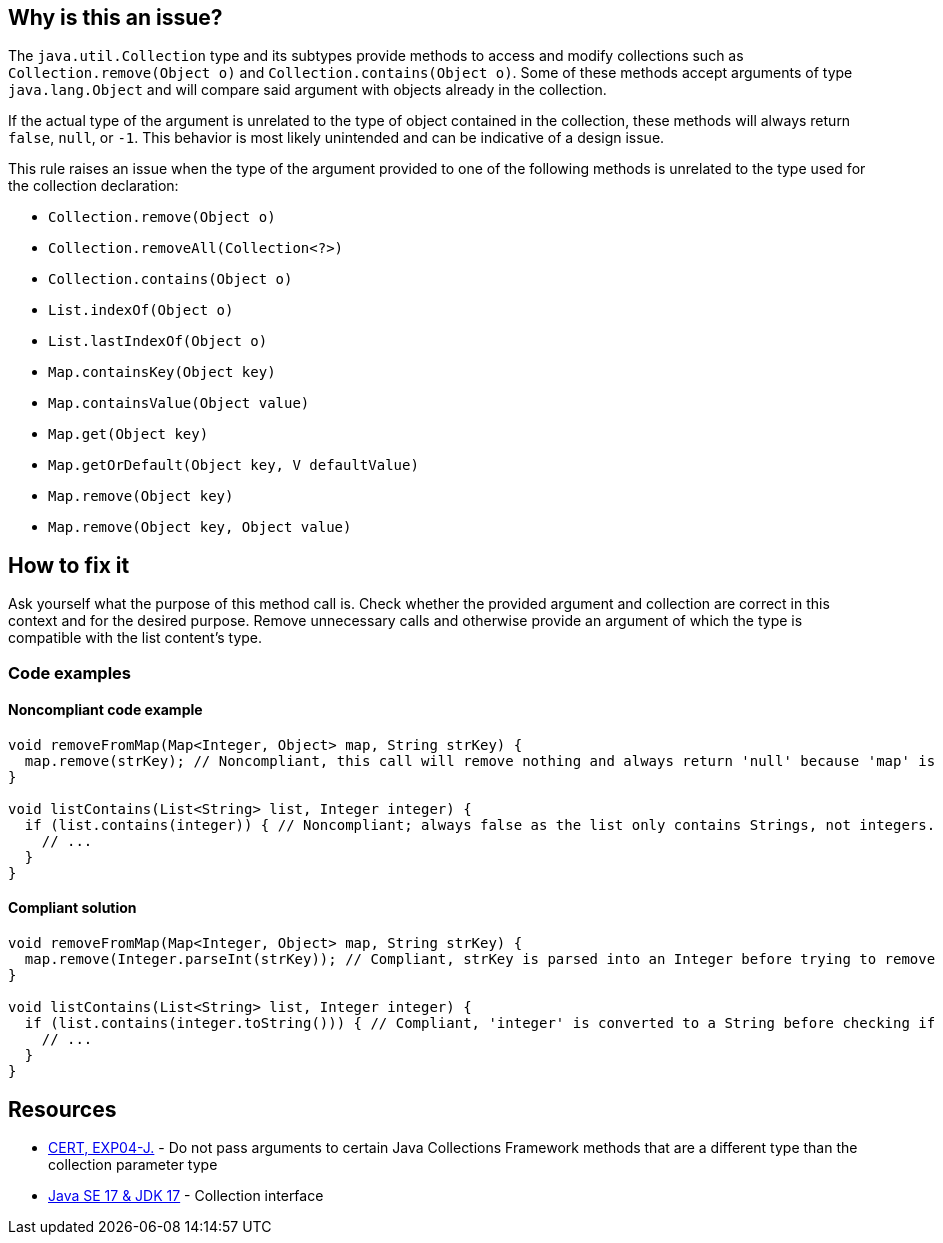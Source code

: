 == Why is this an issue?

The `java.util.Collection` type and its subtypes provide methods to access and modify collections such as `Collection.remove(Object o)` and `Collection.contains(Object o)`.
Some of these methods accept arguments of type `java.lang.Object` and will compare said argument with objects already in the collection.

If the actual type of the argument is unrelated to the type of object contained in the collection, these methods will always return `false`, `null`, or `-1`.
This behavior is most likely unintended and can be indicative of a design issue.

This rule raises an issue when the type of the argument provided to one of the following methods is unrelated to the type used for the collection declaration:

* `Collection.remove(Object o)`
* `Collection.removeAll(Collection<?>)`
* `Collection.contains(Object o)`
* `List.indexOf(Object o)`
* `List.lastIndexOf(Object o)`
* `Map.containsKey(Object key)`
* `Map.containsValue(Object value)`
* `Map.get(Object key)`
* `Map.getOrDefault(Object key, V defaultValue)`
* `Map.remove(Object key)`
* `Map.remove(Object key, Object value)`

== How to fix it

Ask yourself what the purpose of this method call is.
Check whether the provided argument and collection are correct in this context and for the desired purpose.
Remove unnecessary calls and otherwise provide an argument of which the type is compatible with the list content's type.

=== Code examples

==== Noncompliant code example

[source,java,diff-id=1,diff-type=noncompliant]
----
void removeFromMap(Map<Integer, Object> map, String strKey) {
  map.remove(strKey); // Noncompliant, this call will remove nothing and always return 'null' because 'map' is handling only Integer keys and String cannot be cast to Integer.
}

void listContains(List<String> list, Integer integer) {
  if (list.contains(integer)) { // Noncompliant; always false as the list only contains Strings, not integers.
    // ...
  }
}
----

==== Compliant solution
[source,java,diff-id=1,diff-type=compliant]
----
void removeFromMap(Map<Integer, Object> map, String strKey) {
  map.remove(Integer.parseInt(strKey)); // Compliant, strKey is parsed into an Integer before trying to remove it from the map.
}

void listContains(List<String> list, Integer integer) {
  if (list.contains(integer.toString())) { // Compliant, 'integer' is converted to a String before checking if the list contains it.
    // ...
  }
}
----

== Resources

* https://wiki.sei.cmu.edu/confluence/x/uDdGBQ[CERT, EXP04-J.] - Do not pass arguments to certain Java Collections Framework methods that are a different type than the collection parameter type
* https://docs.oracle.com/en/java/javase/17/docs/api/java.base/java/util/Collection.html[Java SE 17 & JDK 17] - Collection interface

ifdef::env-github,rspecator-view[]

'''
== Implementation Specification
(visible only on this page)

=== Message

A "[class]<[type]>" cannot contain a "[ytype]".

'''
== Comments And Links
(visible only on this page)

=== on 21 Nov 2024, 16:48:00 Erwan Serandour wrote:
[test-code-support-investigation-for-java] Good candidate to move to 'All'. Custom implementation of collections is not the common case, I was not able to reproduce the other FPs.

=== on 21 Nov 2024, 16:48:00 Alban Auzeill wrote:
[test-code-support-investigation-for-java] Decision for scope: Keep 'Main'. FP on custom implementation of collections

=== on 5 Feb 2015, 17:44:14 Michael Gumowski wrote:
As I am currently encountering difficulties implementing the rule, I think that expressly mentioning the names of the variables in the issue message does not worth the effort.

Indeed, gathering the names of the variables to build a the proposed message imply several problems:

* It is costly (and complex) in terms of operations to gather them, and does not provides a lot of information (the issue is already detected on the line, it should not be hard to locate the issue);
* Variables are not always present in expressions manipulating these methods, implying that multiple messages are possible (increasing complexity of the rule as well). As shown in the following code:

----
List<String> getList() {
  return new ArrayList<String>();
}

Integer getIntegerValue() {
  return Integer.valueOf(1);
}

void myMethod() {
  if (getList().contains(getIntegerValue())) {  // Noncompliant. Always false.  <<-- What would be the message
    getList().remove(getIntegerValue()); // Noncompliant. list.add(iger) doesn't compile, so this will always return false  <<-- Same problem
  }
}
----

I would like to change the message to the following proposition, which I think is much simpler without loosing its pertinence:

____{code}"[class]<[type]>" will not contain any "[ytype]"{code}____

For the previous examples we would then have the syme following message :

____"List<String>" will not contain any "Integer"____



=== on 5 Feb 2015, 18:40:55 Ann Campbell wrote:
\[~michael.gumowski] how about

* A "[class]<[type]>" cannot contain a "[ytype]".
* You cannot add a "[ytype]" to a "[class]<[type]>".

=== on 6 Feb 2015, 07:43:26 Michael Gumowski wrote:
I'll take your first proposition if it's ok for you!

=== on 16 Nov 2018, 20:02:03 Jens Bannmann wrote:
The first paragraph of the rule description ends in an incomplete sentence, and it is redundant with the second and third paragraphs. Is it a leftover from revising it, or is there some kind of rendering error here in Jira?


____A couple Collection methods can be called with arguments of an incorrect type, but doing so is pointless and likely the result of using the wrong argument. This rule will raise an issue


The java.util.Collection API is having methods accepting Object as parameter such as Collection.remove(Object o) or Collection.contains(Object o). When the effective type of the object provided to these methods is not consistent with the type declared on the Collection instantiation, those methods will always return false or null. This is most likely unintended and hide a design problem.


This rule raises an issue when the type of the argument of the following APIs is unrelated to the type used for the Collection declaration:


(...)____

=== on 16 Nov 2018, 22:09:59 Alexandre Gigleux wrote:
\[~bannmann] Fixed

endif::env-github,rspecator-view[]
